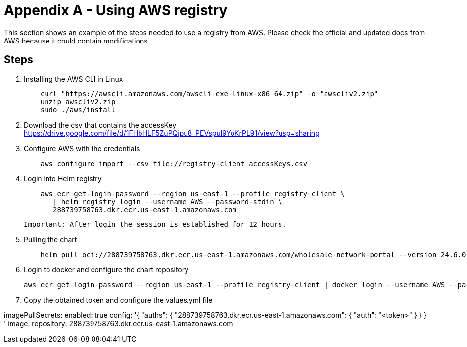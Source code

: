 [[appendixASection]]
= Appendix A - Using AWS registry =

This section shows an example of the steps needed to use a registry from AWS. Please check the official and updated docs from AWS because it could contain modifications.

== Steps ==

. Installing the AWS CLI in Linux
+
[source,asciidoc]
----
    curl "https://awscli.amazonaws.com/awscli-exe-linux-x86_64.zip" -o "awscliv2.zip"
    unzip awscliv2.zip
    sudo ./aws/install
----

. Download the csv that contains the accessKey
    https://drive.google.com/file/d/1FHbHLF5ZuPQipu8_PEVspul9YoKrPL91/view?usp=sharing

. Configure AWS with the credentials
+
[source,asciidoc]
----
    aws configure import --csv file://registry-client_accessKeys.csv
----

. Login into Helm registry
+
[source,asciidoc]
----
    aws ecr get-login-password --region us-east-1 --profile registry-client \
       | helm registry login --username AWS --password-stdin \
       288739758763.dkr.ecr.us-east-1.amazonaws.com
----

    Important: After login the session is established for 12 hours.

. Pulling the chart
+
[source,asciidoc]
----
    helm pull oci://288739758763.dkr.ecr.us-east-1.amazonaws.com/wholesale-network-portal --version 24.6.0-DRAFT
----

. Login to docker and configure the chart repository
+
[source,asciidoc]
----
aws ecr get-login-password --region us-east-1 --profile registry-client | docker login --username AWS --password-stdin  288739758763.dkr.ecr.us-east-1.amazonaws.com && jq -r '.auths["288739758763.dkr.ecr.us-east-1.amazonaws.com"].auth' ~/.docker/config.json
----

. Copy the obtained token and configure the values.yml file
====
imagePullSecrets:
  enabled: true
  config: '{
	"auths": {
		"288739758763.dkr.ecr.us-east-1.amazonaws.com": { "auth":
			"<token>"
}
}
  } '
image:
  repository: 288739758763.dkr.ecr.us-east-1.amazonaws.com
====


